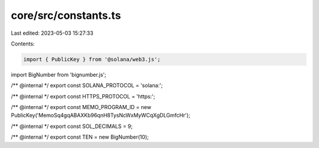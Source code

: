 core/src/constants.ts
=====================

Last edited: 2023-05-03 15:27:33

Contents:

.. code-block:: ts

    import { PublicKey } from '@solana/web3.js';
import BigNumber from 'bignumber.js';

/** @internal */
export const SOLANA_PROTOCOL = 'solana:';

/** @internal */
export const HTTPS_PROTOCOL = 'https:';

/** @internal */
export const MEMO_PROGRAM_ID = new PublicKey('MemoSq4gqABAXKb96qnH8TysNcWxMyWCqXgDLGmfcHr');

/** @internal */
export const SOL_DECIMALS = 9;

/** @internal */
export const TEN = new BigNumber(10);


